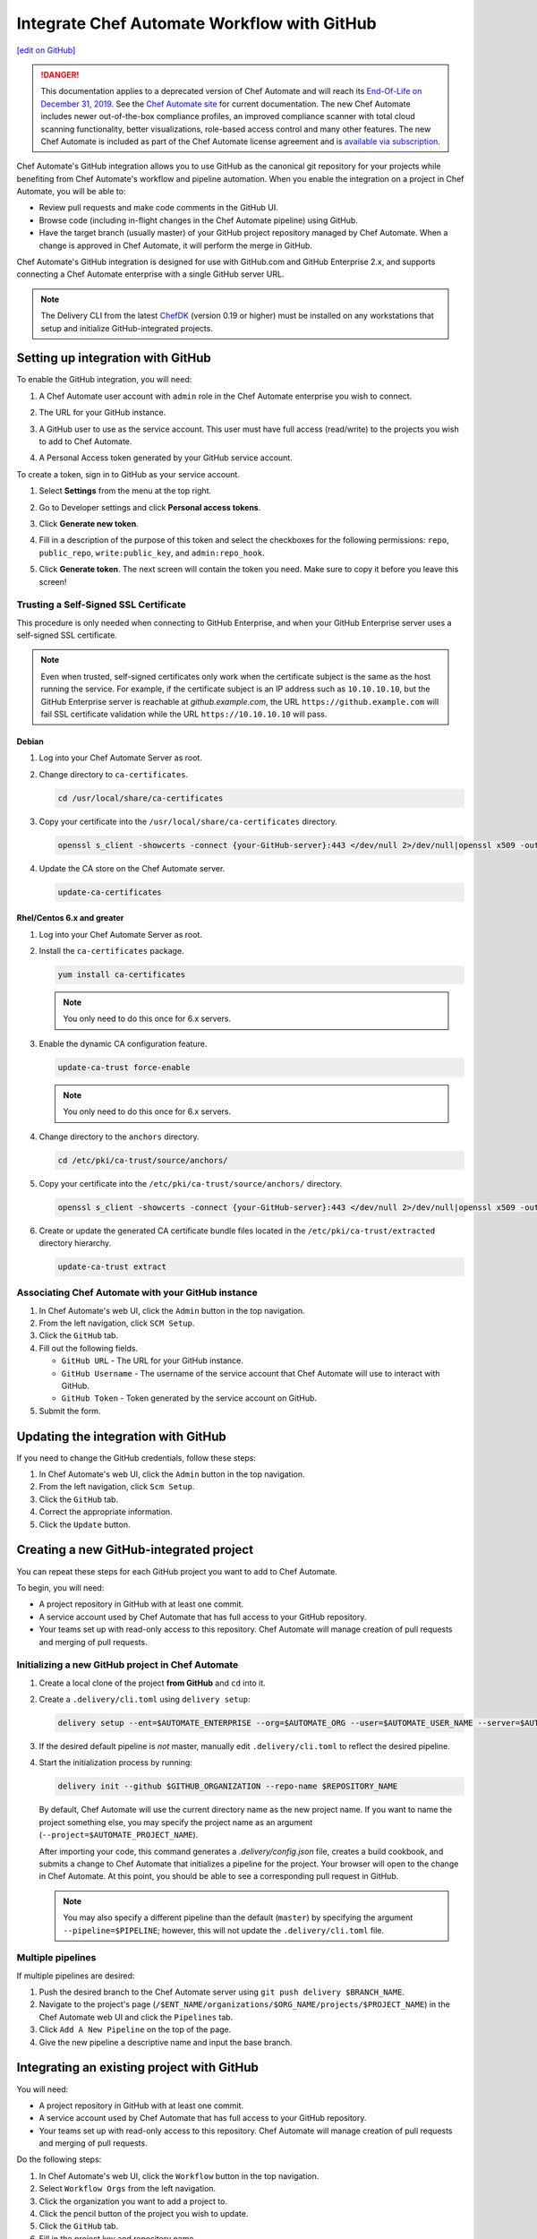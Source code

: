 =====================================================
Integrate Chef Automate Workflow with GitHub
=====================================================
`[edit on GitHub] <https://github.com/chef/chef-web-docs/blob/master/chef_master/source/integrate_delivery_github.rst>`__

.. meta:: 
    :robots: noindex 

.. tag chef_automate_mark

.. image:: ../../images/a2_docs_banner.svg
   :target: https://automate.chef.io/docs

.. end_tag


.. tag EOL_a1

.. danger:: This documentation applies to a deprecated version of Chef Automate and will reach its `End-Of-Life on December 31, 2019 </versions.html#deprecated-products-and-versions>`__. See the `Chef Automate site <https://automate.chef.io/docs/quickstart/>`__ for current documentation. The new Chef Automate includes newer out-of-the-box compliance profiles, an improved compliance scanner with total cloud scanning functionality, better visualizations, role-based access control and many other features. The new Chef Automate is included as part of the Chef Automate license agreement and is `available via subscription <https://www.chef.io/pricing/>`_.

.. end_tag

Chef Automate's GitHub integration allows you to use GitHub as the canonical git repository for your projects while
benefiting from Chef Automate's workflow and pipeline automation. When you enable the integration on a project in
Chef Automate, you will be able to:

*   Review pull requests and make code comments in the GitHub UI.

*   Browse code (including in-flight changes in the Chef Automate pipeline)
    using GitHub.

*   Have the target branch (usually master) of your GitHub project
    repository managed by Chef Automate. When a change is approved in
    Chef Automate, it will perform the merge in GitHub.

Chef Automate's GitHub integration is designed for use with GitHub.com and GitHub
Enterprise 2.x, and supports connecting a Chef Automate enterprise with a single
GitHub server URL.

.. note:: The Delivery CLI from the latest `ChefDK <https://downloads.chef.io/chefdk/>`__ (version 0.19 or higher) must be installed on any workstations that setup and initialize GitHub-integrated projects.

Setting up integration with GitHub
=====================================================

To enable the GitHub integration, you will need:

#. A Chef Automate user account with ``admin`` role in the Chef Automate enterprise you wish to connect.
#. The URL for your GitHub instance.
#. A GitHub user to use as the service account. This user must have full access (read/write) to the projects you wish to add to Chef Automate.

   .. image:: ../../images/collaborator_permission.png

#. A Personal Access token generated by your GitHub service account. 

To create a token, sign in to GitHub as your service account.

#. Select **Settings** from the menu at the top right.

   .. image:: ../../images/github_user_menu.png

#. Go to Developer settings and click **Personal access tokens**.

   .. image:: ../../images/github_menu.png
   .. image:: ../../images/developers_menu.png

#. Click **Generate new token**.

   .. image:: ../../images/personal_access_token.png

#. Fill in a description of the purpose of this token and select the checkboxes for the following permissions: ``repo``, ``public_repo``, ``write:public_key``, and ``admin:repo_hook``.

   .. image:: ../../images/new_token.png

#. Click **Generate token**. The next screen will contain the token you need. Make sure to copy it before you leave this screen!

   .. image:: ../../images/token_created.png

Trusting a Self-Signed SSL Certificate
---------------------------------------------------------

This procedure is only needed when connecting to GitHub Enterprise, and when your GitHub Enterprise server uses a self-signed SSL certificate.

.. note:: Even when trusted, self-signed certificates only work when the certificate subject is the same as the host running the service. For example, if the certificate subject is an IP address such as ``10.10.10.10``, but the GitHub Enterprise server is reachable at `github.example.com`, the URL ``https://github.example.com`` will fail SSL certificate validation while the URL ``https://10.10.10.10`` will pass.

Debian
+++++++++++++++++++++++++++++++++++++++++++++++++++++++++

#. Log into your Chef Automate Server as root.
#. Change directory to ``ca-certificates``.

   .. code-block:: bash

      cd /usr/local/share/ca-certificates

#. Copy your certificate into the ``/usr/local/share/ca-certificates`` directory.

   .. code-block:: bash

      openssl s_client -showcerts -connect {your-GitHub-server}:443 </dev/null 2>/dev/null|openssl x509 -outform PEM >{your-GitHub-server}.crt

#. Update the CA store on the Chef Automate server.

   .. code-block:: bash

     update-ca-certificates

Rhel/Centos 6.x and greater
+++++++++++++++++++++++++++++++++++++++++++++++++++++++++

#. Log into your Chef Automate Server as root.
#. Install the ``ca-certificates`` package.

   .. code-block:: bash

      yum install ca-certificates

   .. note:: You only need to do this once for 6.x servers.

#. Enable the dynamic CA configuration feature.

   .. code-block:: bash

      update-ca-trust force-enable

   .. note:: You only need to do this once for 6.x servers.

#. Change directory to the ``anchors`` directory.

   .. code-block:: bash

      cd /etc/pki/ca-trust/source/anchors/

#. Copy your certificate into the ``/etc/pki/ca-trust/source/anchors/`` directory.

   .. code-block:: bash

      openssl s_client -showcerts -connect {your-GitHub-server}:443 </dev/null 2>/dev/null|openssl x509 -outform PEM >{your-GitHub-server}.crt

#. Create or update the generated CA certificate bundle files located in the ``/etc/pki/ca-trust/extracted`` directory hierarchy.

   .. code-block:: bash

      update-ca-trust extract

Associating Chef Automate with your GitHub instance
---------------------------------------------------------

#. In Chef Automate's web UI, click the ``Admin`` button in the top navigation.
#. From the left navigation, click ``SCM Setup``.
#. Click the ``GitHub`` tab.
#. Fill out the following fields.

   *   ``GitHub URL`` - The URL for your GitHub instance.
   *   ``GitHub Username`` - The username of the service account that Chef Automate will use to interact with GitHub.
   *   ``GitHub Token`` - Token generated by the service account on GitHub.

#. Submit the form.

Updating the integration with GitHub
=====================================================

If you need to change the GitHub credentials, follow these steps:

#. In Chef Automate's web UI, click the ``Admin`` button in the top navigation.
#. From the left navigation, click ``Scm Setup``.
#. Click the ``GitHub`` tab.
#. Correct the appropriate information.
#. Click the ``Update`` button.

Creating a new GitHub-integrated project
=====================================================

You can repeat these steps for each GitHub project you want to add to Chef Automate.

To begin, you will need:

* A project repository in GitHub with at least one commit.
* A service account used by Chef Automate that has full access to your GitHub repository.
* Your teams set up with read-only access to this repository. Chef Automate will manage creation of pull requests and merging of pull requests.

Initializing a new GitHub project in Chef Automate
---------------------------------------------------------

#. Create a local clone of the project **from GitHub** and ``cd`` into it.
#. Create a ``.delivery/cli.toml`` using ``delivery setup``:

   .. code-block:: bash

      delivery setup --ent=$AUTOMATE_ENTERPRISE --org=$AUTOMATE_ORG --user=$AUTOMATE_USER_NAME --server=$AUTOMATE_SERVER

#. If the desired default pipeline is *not* master, manually edit ``.delivery/cli.toml`` to reflect the desired pipeline.

#. Start the initialization process by running:

   .. code-block:: bash

      delivery init --github $GITHUB_ORGANIZATION --repo-name $REPOSITORY_NAME

   By default, Chef Automate will use the current directory name as the new project name. If you want to name the project something else,
   you may specify the project name as an argument (``--project=$AUTOMATE_PROJECT_NAME``).

   After importing your code, this command generates a `.delivery/config.json` file, creates a build cookbook, and submits a change to
   Chef Automate that initializes a pipeline for the project. Your browser will open to the change in Chef Automate.
   At this point, you should be able to see a corresponding pull request in GitHub.

   .. note:: You may also specify a different pipeline than the default (``master``) by specifying the argument ``--pipeline=$PIPELINE``; however, this will not update the ``.delivery/cli.toml`` file.

Multiple pipelines
---------------------------------------------------------

If multiple pipelines are desired:

#. Push the desired branch to the Chef Automate server using ``git push delivery $BRANCH_NAME``.
#. Navigate to the project's page (``/$ENT_NAME/organizations/$ORG_NAME/projects/$PROJECT_NAME``) in the Chef Automate web UI and click the ``Pipelines`` tab.
#. Click ``Add A New Pipeline`` on the top of the page.
#. Give the new pipeline a descriptive name and input the base branch.

Integrating an existing project with GitHub
=====================================================

You will need:

* A project repository in GitHub with at least one commit.
* A service account used by Chef Automate that has full access to your GitHub repository.
* Your teams set up with read-only access to this repository. Chef Automate will manage creation of pull requests and merging of pull requests.

Do the following steps:

#. In Chef Automate's web UI, click the ``Workflow`` button in the top navigation.
#. Select ``Workflow Orgs`` from the left navigation.
#. Click the organization you want to add a project to.
#. Click the pencil button of the project you wish to update.
#. Click the ``GitHub`` tab.
#. Fill in the project key and repository name.
#. Click ``Save & Close``.

Updating GitHub information for a project
=====================================================

#. In Chef Automate's web UI, click the ``Workflow`` button in the top navigation.
#. Select ``Workflow Orgs`` from the left navigation.
#. Click the organization you want to add a project to.
#. Click the pencil button of the project you wish to update.
#. Click the ``GitHub`` tab.
#. Update your project key and/or repo name with updated information.
#. Click ``Save & Close``.

Removing GitHub integration from an existing project
=====================================================

#. Merge or close all open changes for the project.
#. In Chef Automate's web UI, click the ``Workflow`` button in the top navigation.
#. Select ``Workflow Orgs`` from the left navigation.
#. Click the organization you want to add a project to.
#. Click the pencil button of the project you wish to update.
#. Click the ``Chef Delivery`` tab.
#. Click ``Save & Close``.

Removing GitHub integration from Chef Automate
=====================================================

#. Remove GitHub integrations for existing projects.
#. In Chef Automate's web UI, click the ``Admin`` button in the top navigation.
#. From the left navigation, click ``Scm Setup``.
#. Click the ``GitHub`` tab.
#. Click the ``Remove Link`` button.

Chef Automate workflow with GitHub
=====================================================

This section describes the setup and workflow that a member of a team would use to interact with a project using Chef Automate's GitHub
integration. Here we assume that the initial project creation, import, and pipeline setup has already occurred.

Configure your Delivery CLI and clone your project's code
---------------------------------------------------------

#. In your command shell, create or navigate to a directory where you will store project repositories. Use ``delivery setup`` with arguments as shown below to create a ``.delivery/cli.toml`` file:

   .. code-block:: bash

      delivery setup --ent=$AUTOMATE_ENTERPRISE --org=$AUTOMATE_ORG --user=$AUTOMATE_USER --server=$AUTOMATE_SERVER

#. Create a local clone of the project repository.

   .. code-block:: bash

      delivery clone $PROJECT

   .. note:: If you clone from GitHub instead (or make use of a pre-existing clone), you will need to add a ``delivery`` remote. The Chef Automate clone URL can be found on the project's page in the Chef Automate UI. To create the remote, run the following:

      .. code-block:: bash

         git remote add delivery $AUTOMATE_CLONE_URL

Creating a Change (Pull Request)
---------------------------------------------------------

#. Create and check out a topic branch for your change, based on the current state of your project's pipeline (usually 'master'). For example, ``git checkout -b great-feature``.
#. Make and commit changes to your project as you normally do.
#. Submit your change to Chef Automate with the command ``delivery review``. If you desire to target a pipeline other than the default one, add the pipeline flag ``--pipeline=$PIPELINE``. This command will output a URL to view the details and progress of the change through Chef Automate; the Verify phase will begin automatically and a corresponding Pull Request will be opened in GitHub.

Code Review
---------------------------------------------------------

You may conduct a code review using either Chef Automate or
GitHub; however, the merging of a pull request is handled by Chef Automate and
occurs when a change in Chef Automate is approved.

.. warning:: Do not merge the pull request from within GitHub.

To perform code review using Chef Automate:

#. Use the URL created by ``delivery review`` to go directly to the change, or browse to the change from the Chef Automate Dashboard or from the link provided in the first comment of your GitHub pull request.
#. Click the ``Review`` tab.
#. Browse the changes and make comments.

Approving a Change (Merging a Pull Request)
---------------------------------------------------------

When the Verify phase has passed in Chef Automate and the code has been
reviewed and is ready to be merged, approve the change in Chef Automate;
the pull request will be merged and closed in GitHub. The feature
branch will also be deleted in GitHub.

#. Use the URL created by ``delivery review`` to go directly to the change, or browse to the change from the Delivery Dashboard or from the link provided in the first comment of your GitHub pull request.
#. Click the ``Review`` tab.
#. Click ``Approve``.

Deleting a Change (Declining a Pull Request)
---------------------------------------------------------

When the Verify phase has passed in Chef Automate and the code has been
reviewed and it is decided the change should never be approved, delete
the change in Chef Automate; the pull request will be declined and closed in
GitHub. The feature branch will also be deleted in GitHub.

#. Use the URL created by ``delivery review`` to go directly to the change, or browse to the change from the Chef Automate Dashboard or from the link provided in the first comment of your GitHub pull request.
#. Click the ``Review`` tab.
#. Click ``Delete``.
